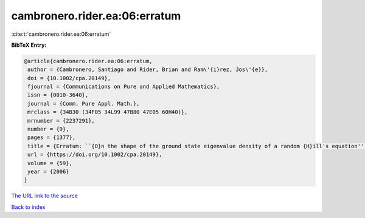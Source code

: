 cambronero.rider.ea:06:erratum
==============================

:cite:t:`cambronero.rider.ea:06:erratum`

**BibTeX Entry:**

.. code-block:: bibtex

   @article{cambronero.rider.ea:06:erratum,
    author = {Cambronero, Santiago and Rider, Brian and Ram\'{i}rez, Jos\'{e}},
    doi = {10.1002/cpa.20149},
    fjournal = {Communications on Pure and Applied Mathematics},
    issn = {0010-3640},
    journal = {Comm. Pure Appl. Math.},
    mrclass = {34B30 (34F05 34L99 47B80 47E05 60H40)},
    mrnumber = {2237291},
    number = {9},
    pages = {1377},
    title = {Erratum: ``{O}n the shape of the ground state eigenvalue density of a random {H}ill's equation'' [{C}omm. {P}ure {A}ppl. {M}ath. {\bf 59} (2006), no. 7, 935--976; MR2222441]},
    url = {https://doi.org/10.1002/cpa.20149},
    volume = {59},
    year = {2006}
   }
`The URL link to the source <ttps://doi.org/10.1002/cpa.20149}>`_


`Back to index <../By-Cite-Keys.html>`_
